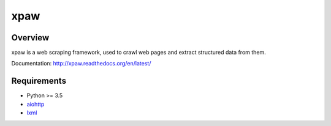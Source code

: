 ====
xpaw
====

.. image:: https://travis-ci.org/jadbin/xpaw.svg?branch=master
    :target: https://travis-ci.org/jadbin/xpaw

.. image:: https://coveralls.io/repos/jadbin/xpaw/badge.svg?branch=master&service=github
    :target: https://coveralls.io/github/jadbin/xpaw?branch=master

.. image:: https://img.shields.io/badge/license-Apache 2-blue.svg
    :target: https://github.com/jadbin/xpaw/blob/master/LICENSE


Overview
========

xpaw is a web scraping framework, used to crawl web pages and extract structured data from them.

Documentation: http://xpaw.readthedocs.org/en/latest/


Requirements
============

- Python >= 3.5
- `aiohttp`_
- `lxml`_

.. _aiohttp: https://pypi.python.org/pypi/aiohttp
.. _lxml: https://pypi.python.org/pypi/lxml
